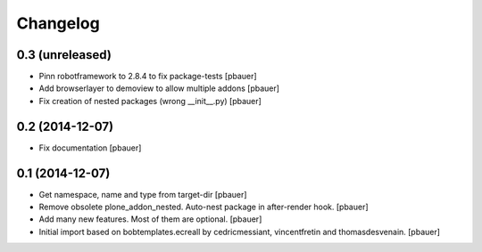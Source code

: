 Changelog
=========

0.3 (unreleased)
----------------

- Pinn robotframework to 2.8.4 to fix package-tests
  [pbauer]

- Add browserlayer to demoview to allow multiple addons
  [pbauer]

- Fix creation of nested packages (wrong __init__.py)
  [pbauer]


0.2 (2014-12-07)
----------------

- Fix documentation
  [pbauer]


0.1 (2014-12-07)
----------------

- Get namespace, name and type from target-dir
  [pbauer]

- Remove obsolete plone_addon_nested. Auto-nest package in after-render hook.
  [pbauer]

- Add many new features. Most of them are optional.
  [pbauer]

- Initial import based on bobtemplates.ecreall by
  cedricmessiant, vincentfretin and thomasdesvenain.
  [pbauer]
